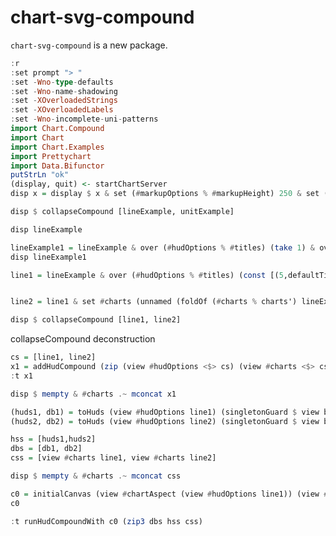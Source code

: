 
* chart-svg-compound

[[https://hackage.haskell.org/package/chart-svg-compound][https://img.shields.io/hackage/v/chart-svg-compound.svg]]
[[https://github.com/tonyday567/chart-svg-compound/actions?query=workflow%3Ahaskell-ci][https://github.com/tonyday567/chart-svg-compound/workflows/haskell-ci/badge.svg]]

~chart-svg-compound~ is a new package.

#+begin_src haskell :results output
:r
:set prompt "> "
:set -Wno-type-defaults
:set -Wno-name-shadowing
:set -XOverloadedStrings
:set -XOverloadedLabels
:set -Wno-incomplete-uni-patterns
import Chart.Compound
import Chart
import Chart.Examples
import Prettychart
import Data.Bifunctor
putStrLn "ok"
(display, quit) <- startChartServer
disp x = display $ x & set (#markupOptions % #markupHeight) 250 & set (#hudOptions % #frames % ix 1 % _2 % #buffer) 0.1
#+end_src

#+RESULTS:
: [1 of 1] Compiling Chart.Compound   ( src/Chart/Compound.hs, interpreted ) [Source file changed]
: Ok, one module loaded.
: ok
: Setting phasers to stun... (port 9160) (ctrl-c to quit)

#+begin_src haskell :results output
disp $ collapseCompound [lineExample, unitExample]
#+end_src

#+RESULTS:
: True

#+begin_src haskell :results output
disp lineExample
#+end_src

#+RESULTS:
: True

#+begin_src haskell :results output
lineExample1 = lineExample & over (#hudOptions % #titles) (take 1) & over (#hudOptions % #legends) (const [])
disp lineExample1
#+end_src

#+RESULTS:
: True

#+begin_src haskell :results output
line1 = lineExample & over (#hudOptions % #titles) (const [(5,defaultTitle "line1")]) & over (#hudOptions % #legends) (const []) & over (#hudOptions % #axes) (take 1 . fmap (second (set (#ticks % #ltick) Nothing)))

#+end_src

#+RESULTS:

#+begin_src haskell :results output

line2 = line1 & set #charts (unnamed (foldOf (#charts % charts') lineExample & fmap (\(LineChart s pss) -> LineChart s (fmap (\ps -> fmap (\(Point x y) -> Point (2+x) (2+y)) ps) pss)))) & over (#hudOptions % #titles) (const [(5,defaultTitle "line2")]) & over (#hudOptions % #legends) (const []) & over (#hudOptions % #axes) (const [])
#+end_src

#+RESULTS:

#+begin_src haskell :results output
disp $ collapseCompound [line1, line2]
#+end_src

#+RESULTS:
: True

collapseCompound deconstruction

#+begin_src haskell :results output
cs = [line1, line2]
x1 = addHudCompound (zip (view #hudOptions <$> cs) (view #charts <$> cs))
:t x1
#+end_src

#+RESULTS:
: x1 :: [ChartTree]

#+begin_src haskell :results output
disp $ mempty & #charts .~ mconcat x1
#+end_src

#+RESULTS:
: True

#+begin_src haskell :results output
(huds1, db1) = toHuds (view #hudOptions line1) (singletonGuard $ view box' (view #charts line1))
(huds2, db2) = toHuds (view #hudOptions line2) (singletonGuard $ view box' (view #charts line2))
#+end_src

#+RESULTS:

#+begin_src haskell :results output
hss = [huds1,huds2]
dbs = [db1, db2]
css = [view #charts line1, view #charts line2]
#+end_src

#+RESULTS:

#+begin_src haskell :results output
disp $ mempty & #charts .~ mconcat css
#+end_src

#+RESULTS:
: True

#+begin_src haskell :results output
c0 = initialCanvas (view #chartAspect (view #hudOptions line1)) (view #charts line1)
c0
#+end_src

#+RESULTS:
: Rect -0.75 0.75 -0.5 0.5

#+begin_src haskell :results output
:t runHudCompoundWith c0 (zip3 dbs hss css)
#+end_src

#+RESULTS:
: runHudCompoundWith c0 (zip3 dbs hss css) :: [ChartTree]
